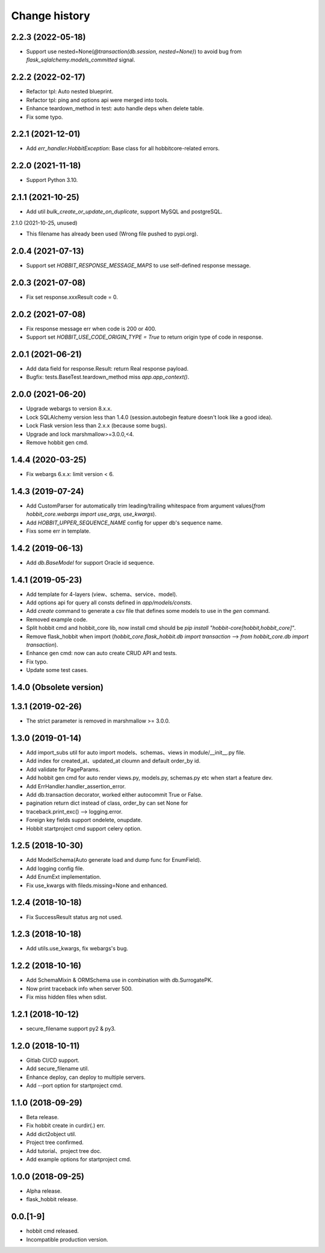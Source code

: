 Change history
==============

2.2.3 (2022-05-18)
******************

* Support use nested=None(`@transaction(db.session, nested=None)`) to avoid bug from `flask_sqlalchemy.models_committed` signal.

2.2.2 (2022-02-17)
******************

* Refactor tpl: Auto nested blueprint.
* Refactor tpl: ping and options api were merged into tools.
* Enhance teardown_method in test: auto handle deps when delete table.
* Fix some typo.

2.2.1 (2021-12-01)
******************

* Add `err_handler.HobbitException`: Base class for all hobbitcore-related errors.

2.2.0 (2021-11-18)
******************

* Support Python 3.10.

2.1.1 (2021-10-25)
******************

* Add util `bulk_create_or_update_on_duplicate`, support MySQL and postgreSQL.

2.1.0 (2021-10-25, unused)

* This filename has already been used (Wrong file pushed to pypi.org).

2.0.4 (2021-07-13)
******************

* Support set `HOBBIT_RESPONSE_MESSAGE_MAPS` to use self-defined response message.

2.0.3 (2021-07-08)
******************

* Fix set response.xxxResult code = 0.

2.0.2 (2021-07-08)
******************

* Fix response message err when code is 200 or 400.
* Support set `HOBBIT_USE_CODE_ORIGIN_TYPE = True` to return origin type of code in response.

2.0.1 (2021-06-21)
******************

* Add data field for response.Result: return Real response payload.
* Bugfix: tests.BaseTest.teardown_method miss `app.app_context()`.

2.0.0 (2021-06-20)
******************

* Upgrade webargs to version 8.x.x.
* Lock SQLAlchemy version less than 1.4.0 (session.autobegin feature doesn't look like a good idea).
* Lock Flask version less than 2.x.x (because some bugs).
* Upgrade and lock marshmallow>=3.0.0,<4.
* Remove hobbit gen cmd.

1.4.4 (2020-03-25)
******************

* Fix webargs 6.x.x: limit version < 6.

1.4.3 (2019-07-24)
******************

* Add CustomParser for automatically trim leading/trailing whitespace from argument values(`from hobbit_core.webargs import use_args, use_kwargs`).
* Add `HOBBIT_UPPER_SEQUENCE_NAME` config for upper db's sequence name.
* Fixs some err in template.

1.4.2 (2019-06-13)
******************

* Add `db.BaseModel` for support Oracle id sequence.

1.4.1 (2019-05-23)
******************

* Add template for 4-layers (view、schema、service、model).
* Add options api for query all consts defined in `app/models/consts`.
* Add `create` command to generate a csv file that defines some models to use in the `gen` command.
* Removed example code.
* Split hobbit cmd and hobbit_core lib, now install cmd should be `pip install "hobbit-core[hobbit,hobbit_core]"`.
* Remove flask_hobbit when import (`hobbit_core.flask_hobbit.db import transaction` --> `from hobbit_core.db import transaction`).
* Enhance gen cmd: now can auto create CRUD API and tests.
* Fix typo.
* Update some test cases.

1.4.0 (Obsolete version)
************************

1.3.1 (2019-02-26)
******************

* The strict parameter is removed in marshmallow >= 3.0.0.

1.3.0 (2019-01-14)
******************

* Add import_subs util for auto import models、schemas、views in module/__init__.py file.
* Add index for created_at、updated_at cloumn and default order_by id.
* Add validate for PageParams.
* Add hobbit gen cmd for auto render views.py, models.py, schemas.py etc when start a feature dev.
* Add ErrHandler.handler_assertion_error.
* Add db.transaction decorator, worked either autocommit True or False.
* pagination return dict instead of class, order_by can set None for
* traceback.print_exc() --> logging.error.
* Foreign key fields support ondelete, onupdate.
* Hobbit startproject cmd support celery option.

1.2.5 (2018-10-30)
******************

* Add ModelSchema(Auto generate load and dump func for EnumField).
* Add logging config file.
* Add EnumExt implementation.
* Fix use_kwargs with fileds.missing=None and enhanced.

1.2.4 (2018-10-18)
******************

* Fix SuccessResult status arg not used.

1.2.3 (2018-10-18)
******************

* Add utils.use_kwargs, fix webargs's bug.

1.2.2 (2018-10-16)
******************

* Add SchemaMixin & ORMSchema use in combination with db.SurrogatePK.
* Now print traceback info when server 500.
* Fix miss hidden files when sdist.

1.2.1 (2018-10-12)
******************

* secure_filename support py2 & py3.

1.2.0 (2018-10-11)
******************

* Gitlab CI/CD support.
* Add secure_filename util.
* Enhance deploy, can deploy to multiple servers.
* Add --port option for startproject cmd.

1.1.0 (2018-09-29)
******************

* Beta release.
* Fix hobbit create in curdir(.) err.
* Add dict2object util.
* Project tree confirmed.
* Add tutorial、project tree doc.
* Add example options for startproject cmd.


1.0.0 (2018-09-25)
******************

* Alpha release.
* flask_hobbit release.

0.0.[1-9]
*********

* hobbit cmd released.
* Incompatible production version.
